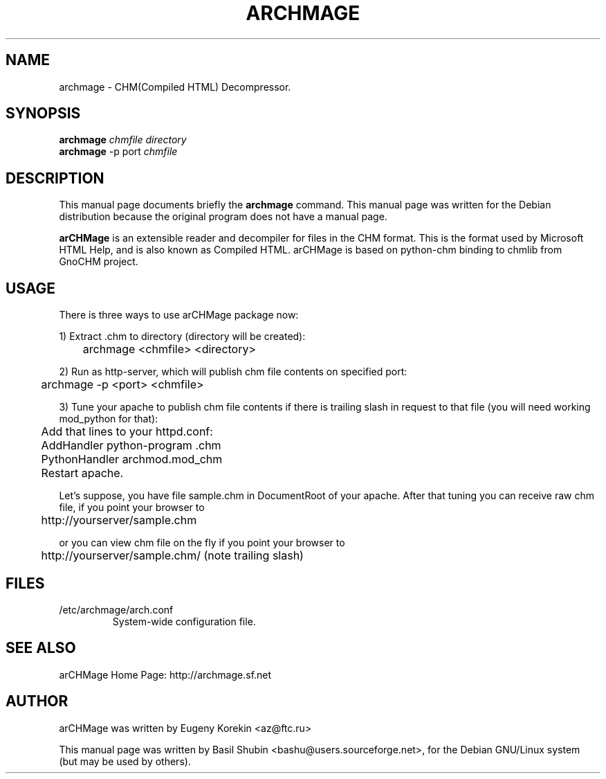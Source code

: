 .\"                                      Hey, EMACS: -*- nroff -*-
.\" First parameter, NAME, should be all caps
.\" Second parameter, SECTION, should be 1-8, maybe w/ subsection
.\" other parameters are allowed: see man(7), man(1)
.TH ARCHMAGE 1 "February 24, 2006"
.\" Please adjust this date whenever revising the manpage.
.\"
.\" Some roff macros, for reference:
.\" .nh        disable hyphenation
.\" .hy        enable hyphenation
.\" .ad l      left justify
.\" .ad b      justify to both left and right margins
.\" .nf        disable filling
.\" .fi        enable filling
.\" .br        insert line break
.\" .sp <n>    insert n+1 empty lines
.\" for manpage-specific macros, see man(7)
.SH NAME
archmage \- CHM(Compiled HTML) Decompressor.
.SH SYNOPSIS
.B archmage
.I chmfile directory
.br
.B archmage
\-p port 
.I chmfile
.SH DESCRIPTION
This manual page documents briefly the
.B archmage
command.  This manual page was written for the Debian distribution
because the original program does not have a manual page.
.PP
.\" TeX users may be more comfortable with the \fB<whatever>\fP and
.\" \fI<whatever>\fP escape sequences to invode bold face and italics, 
.\" respectively.
\fBarCHMage\fP is an extensible reader and decompiler for files in the
CHM format. This is the format used by Microsoft HTML Help, and is
also known as Compiled HTML. arCHMage is based on python-chm binding to 
chmlib from GnoCHM project.
.SH USAGE
.PP
There is three ways to use arCHMage package now: 
.PP
1) Extract .chm to directory (directory will be created):

	archmage <chmfile> <directory>
.PP
2) Run as http-server, which will publish chm file contents on
specified port:

	archmage \-p <port> <chmfile>
.PP
3) Tune your apache to publish chm file contents if there is trailing
slash in request to that file (you will need working mod_python for
that):

	Add that lines to your httpd.conf:

	   AddHandler python-program .chm 
.br
	   PythonHandler archmod.mod_chm

	Restart apache.
.PP
Let's suppose, you have file sample.chm in DocumentRoot of your
apache. After that tuning you can receive raw chm file, if you point
your browser to

	http://yourserver/sample.chm
.PP
or you can view chm file on the fly if you point your browser to

	http://yourserver/sample.chm/ (note trailing slash)
.SH FILES
.IP "/etc/archmage/arch.conf"
System-wide configuration file.
.SH SEE ALSO
.PP
arCHMage Home Page: http://archmage.sf.net
.SH AUTHOR
.PP
arCHMage was written by Eugeny Korekin <az@ftc.ru>
.PP
This manual page was written by Basil Shubin <bashu@users.sourceforge.net>, 
for the Debian GNU/Linux system (but may be used by others).
